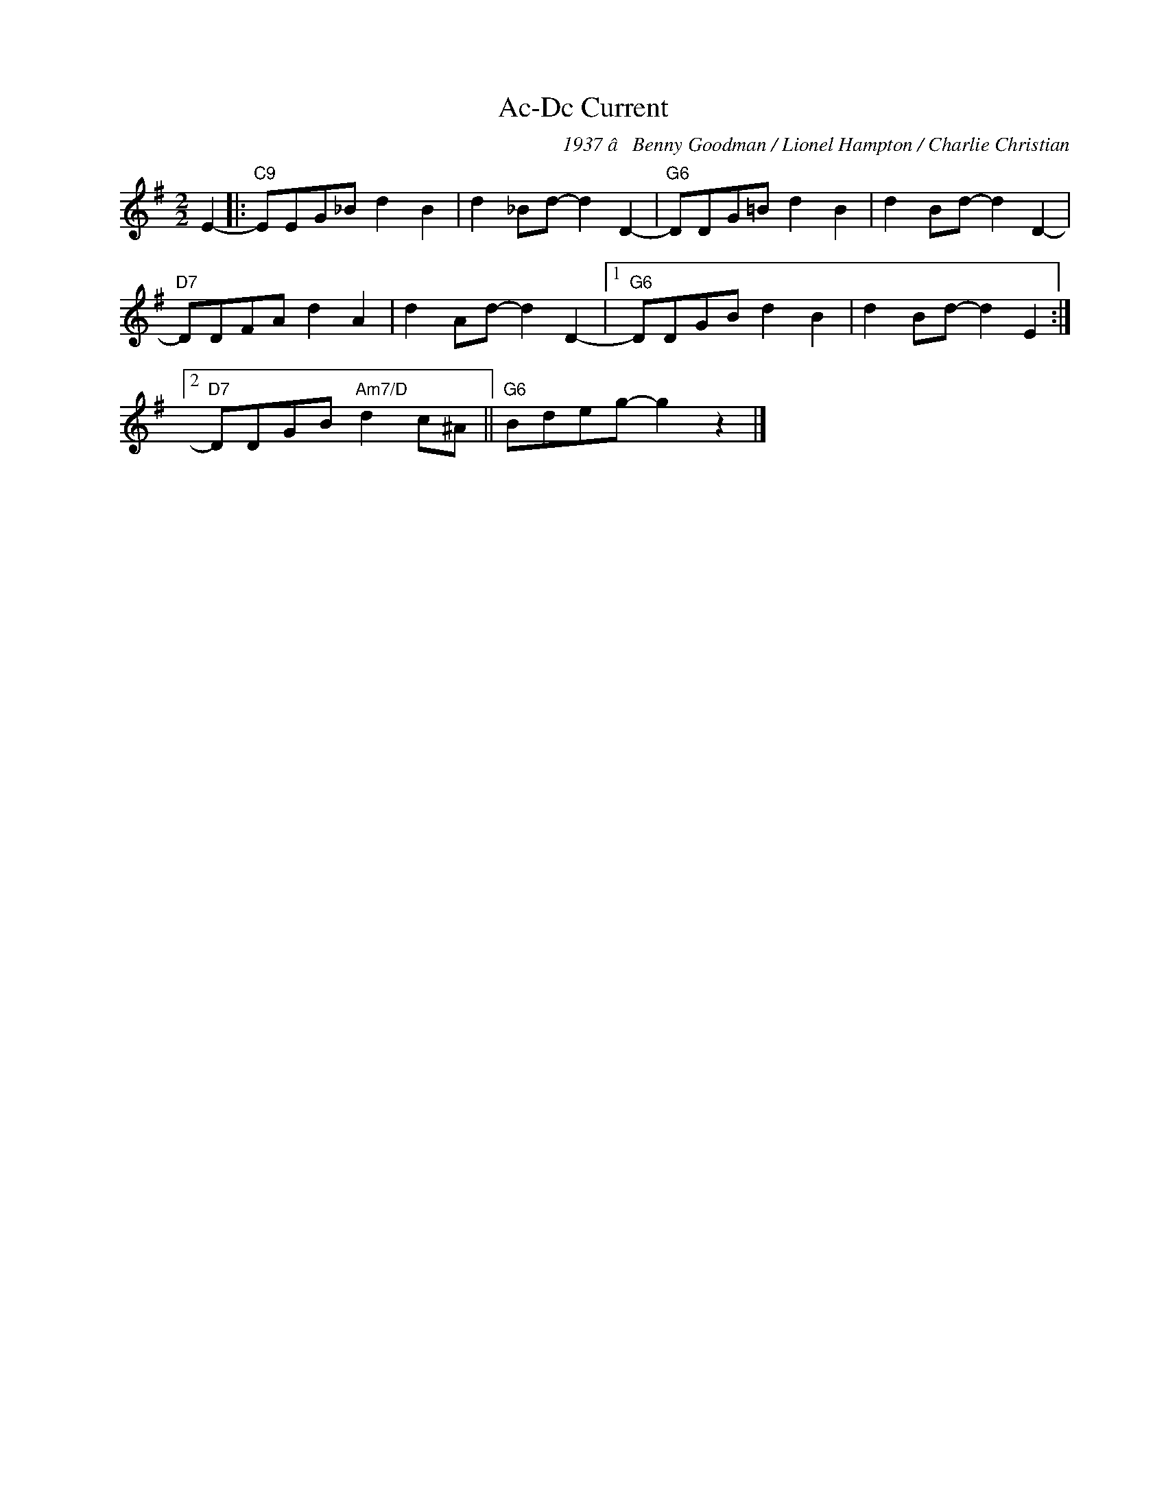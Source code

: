 X:1
T:Ac-Dc Current
C:1937 â Benny Goodman / Lionel Hampton / Charlie Christian
Z:Â© www.realbook.site
L:1/8
M:2/2
I:linebreak $
K:G
V:1 treble nm=" " snm=" "
V:1
 E2- |:"C9" EEG_B d2 B2 | d2 _Bd- d2 D2- |"G6" DDG=B d2 B2 | d2 Bd- d2 D2- |$"D7" DDFA d2 A2 | %6
 d2 Ad- d2 D2- |1"G6" DDGB d2 B2 | d2 Bd- d2 E2 :|2$"D7" DDGB"Am7/D" d2 c^A ||"G6" Bdeg- g2 z2 |] %11

